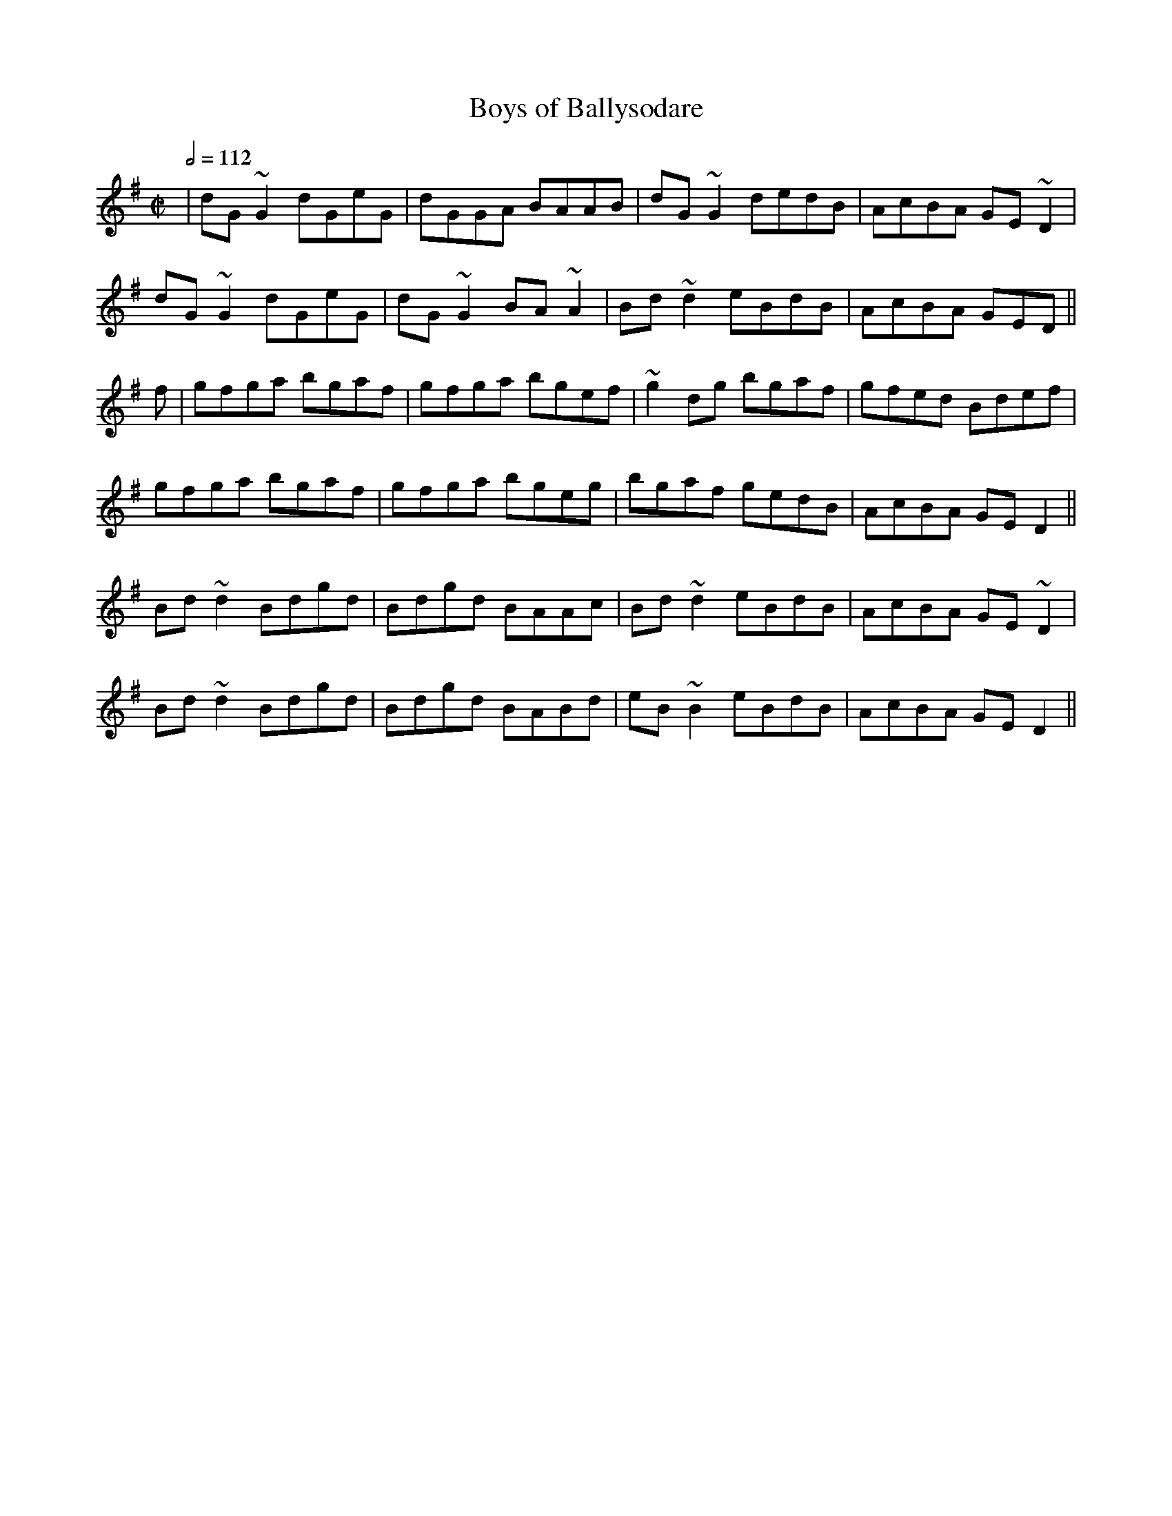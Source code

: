 X: 16
T:Boys of Ballysodare
R:reel
S:Trad, arr. Paddy O'Brien
Z:Set: Boys of Balliysodare/Pat Tuohy's/Birmingham
M:C|
L:1/8
Q:1/2=112
K:Dmix
|dG~G2 dGeG|dGGA BAAB|dG~G2 dedB|AcBA GE~D2|
dG~G2 dGeG|dG~G2 BA~A2|Bd~d2 eBdB|AcBA GED||
f|gfga bgaf|gfga bgef|~g2dg bgaf|gfed Bdef|
gfga bgaf|gfga bgeg|bgaf gedB|AcBA GED2||
Bd~d2 Bdgd|Bdgd BAAc|Bd~d2 eBdB|AcBA GE~D2|
Bd~d2 Bdgd|Bdgd BABd|eB~B2 eBdB|AcBA GED2||
